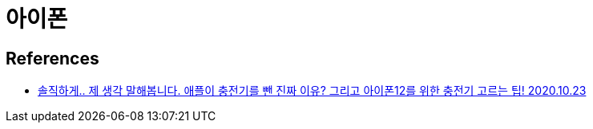 = 아이폰

== References
* https://www.youtube.com/watch?v=_I8efSwdCS8[솔직하게.. 제 생각 말해봅니다. 애플이 충전기를 뺀 진짜 이유? 그리고 아이폰12를 위한 충전기 고르는 팁! 2020.10.23]

